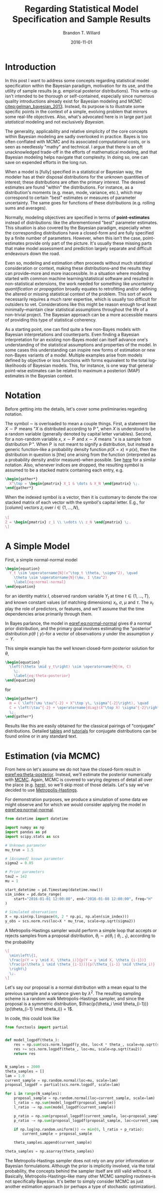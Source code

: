 #+TITLE: Regarding Statistical Model Specification and Sample Results
#+AUTHOR: Brandon T. Willard
#+DATE: 2016-11-01
#+EMAIL: brandonwillard@gmail.com
#+FILETAGS: :pymc3:bayes:

#+STARTUP: hideblocks indent hidestars
#+OPTIONS: author:t date:t ^:nil toc:t title:t tex:t d:(not "todo" "logbook" "note" "testing" "notes") html-preamble:t
#+SELECT_TAGS: export
#+EXCLUDE_TAGS: noexport

#+HTML_HEAD: <link rel="stylesheet" type="text/css" href="../extra/custom.css" />
#+STYLE: <link rel="stylesheet" type="text/css" href="../extra/custom.css" />

#+PROPERTY: header-args :eval never-export :exports both :results output drawer replace
#+PROPERTY: header-args+ :session regarding-stats-models :comments noweb
#+PROPERTY: header-args:python :noweb-sep "\n\n"
#+PROPERTY: header-args:latex :results html replace :exports results :eval yes

* Introduction

In this post I want to address some concepts regarding statistical model
specification within the Bayesian paradigm, motivation for its use, and the
utility of sample results (e.g. empirical posterior distributions).
This write-up isn't intended to be thorough or self-contained, especially since
numerous quality introductions already exist for Bayesian modeling and MCMC
[[citep:gelman_bayesian_2013]].
Instead, its purpose is to illustrate some specific points in the context of a simple,
evolving problem that mirrors some real-life objectives.
Also, what's advocated here is in large part just /statistical/
modeling and not exclusively /Bayesian/.

The generality, applicability and relative simplicity of the core concepts
within Bayesian modeling are sadly overlooked in practice.  Bayes is too often
conflated with MCMC and its associated computational costs, or is seen as
needlessly "mathy" and technical.  I argue that there is an oft
unacknowledged trade-off in the efforts of mathematical modeling, and that
Bayesian modeling helps navigate that complexity.  In doing so, one can save on
expended efforts in the long run.

When a model is [fully] specified in a statistical or Bayesian way, the modeler
has at their disposal distributions for the unknown quantities of interest;
these distributions are often the primary interest.
The desired estimates are found "within" the distributions.  For instance, as
a distribution's moments (e.g. mean, mode, variance, etc.), which may
correspond to certain "best" estimates or measures of parameter uncertainty.
The same goes for functions of these distributions (e.g. rolling sums and
averages).

Normally, modeling objectives are specified in terms of *point-estimates*
instead of distributions: like the aforementioned "best" parameter estimates.
This situation is also covered by the Bayesian paradigm, especially
when the corresponding distributions have a closed-form and are fully specified by a
finite number of parameters.  However, when this isn't the case, point-estimates
provide only part of the picture.  It's usually these missing parts that make
model assessment and prediction largely separate and difficult endeavours down the
road.

Even so, modeling and estimation often proceeds without much statistical
consideration or context, making these distributions--and the results they can
provide--more and more inaccessible.  In a situation where modeling started
with common machine learning/statistical software and resulted in
non-statistical extensions, the work needed for something like
/uncertainty quantification or propagation/ broadly equates to
retrofitting and/or defining the altered or missing statistical context of the
problem.  This sort of work necessarily requires a much rarer expertise, which is
usually too difficult for outsiders to vet.  Considerations
like this might be reason enough to--at least minimally--maintain clear
statistical assumptions throughout the life of a non-trivial project.
The Bayesian approach can be a more accessible means of providing this type of
statistical coherency.

As a starting point, one can find quite a few non-Bayes models with Bayesian
interpretations and counterparts.  Even finding a Bayesian interpretation for
an existing non-Bayes model can itself advance one's understanding of the
statistical assumptions and properties of the model.  In some cases this
understanding can inspire new forms of estimation or new non-Bayes variants
of a model.
Multiple examples arise from models defined by objective or loss functions with
forms equivalent to the total log-likelihoods of Bayesian models.  This, for
instance, is one way that general point-wise estimates can be related to
maximum a posteriori (MAP) estimates in the Bayesian context.

* Notation

Before getting into the details, let's cover some preliminaries regarding notation.

The symbol $\sim$ is overloaded to mean a couple things.  First, a statement
like $X \sim \operatorname{P}$ means "$X$ is distributed according to
$\operatorname{P}$", when $X$ is understood to be a random variable (generally
denoted by capital letter variables). Second, for a non-random variable $x$,
$x \sim \operatorname{P}$ and $x \sim X$ means "$x$ is a sample from distribution
$\operatorname{P}$".  When $\operatorname{P}$ is not meant to signify a
distribution, but instead a generic function--like a probability density
function $p(X=x) \equiv p(x)$, then the distribution in question is [the] one
arising from the function (interpreted as a probability density and/or
measure)--when possible.  See [[https://en.wikipedia.org/wiki/Notation_in_probability_and_statistics][here]] for a similar notation.  Also, whenever
indices are dropped, the resulting symbol is assumed to be a stacked matrix
containing each entry, e.g.
#+BEGIN_SRC latex
\begin{gather*}
  X^\top = \begin{pmatrix} X_1 & \dots & X_N \end{pmatrix} \;.
\end{gather*}
#+END_SRC
When the indexed symbol is a vector, then it is customary to denote the row
stacked matrix of each vector with the symbol's capital letter.  E.g., for
[column] vectors $z_i$ over $i \in \{1, \dots, N\}$,

#+BEGIN_SRC latex
\[
Z = \begin{pmatrix} z_1 \\ \vdots \\ z_N \end{pmatrix} \;.
\]
#+END_SRC

* A Simple Model

First, a simple normal-normal model
#+BEGIN_SRC latex
\begin{equation}
  Y_t \sim \operatorname{N}(x^\top_t \theta, \sigma^2), \quad
    \theta \sim \operatorname{N}(\mu, I \tau^2)
    \label{eq:normal-normal}
\end{equation}
#+END_SRC
for an identity matrix $I$, observed random variable $Y_t$ at time
$t \in \{1, \dots, T\}$, and known
constant values (of matching dimensions) $x_t$, $\sigma$, $\mu$ and $\tau$.
The $x_t$ play the role of predictors, or features, and we'll assume that the
time dependencies arise primarily through them.

In Bayes parlance, the model in [[eqref:eq:normal-normal]] gives $\theta$ a normal prior
distribution, and the primary goal involves estimating the "posterior" distribution
\(p(\theta \mid y)\)--for a vector of observations $y$ under the assumption $y \sim Y$.

This simple example has the well known closed-form posterior solution for $\theta$,
#+BEGIN_SRC latex
\begin{equation}
  \left(\theta \mid y_t\right) \sim \operatorname{N}(m, C)
    \;.
    \label{eq:theta-posterior}
\end{equation}
#+END_SRC
for
#+BEGIN_SRC latex
\begin{gather*}
  m = C \left(\mu \tau^{-2} + X^\top y\, \sigma^{-2}\right), \quad
  C = \left(\tau^{-2} + \operatorname{diag}(X^\top X) \sigma^{-2}\right)^{-1}
  \;.
\end{gather*}
#+END_SRC

#+BEGIN_SRC python :eval never :exports none
"""
Would be cool to derive the posterior symbolically...
"""
import sympy as sp
import sympy.stats as sps
import sys, os
sys.path.append(os.getcwd())
import mvnrv

T = sp.Symbol('T', integer=True, positive=True)

X = sp.MatrixSymbol('X', T, 1)
y = sp.MatrixSymbol('y', T, 1)

mu = sp.MatrixSymbol('mu', 1, 1)
tau = sp.MatrixSymbol('tau', 1, 1)
theta = sp.MatrixSymbol('theta', 1, 1)

# XXX: Doesn't work.
theta_rv = sps.Normal('theta', mu, tau)


sps.E(theta_rv)
sps.density(theta_rv)

sigma = sp.Symbol('sigma', real=True, positive=True)
Y = sps.Normal('Y', theta, sigma)

sps.density(sps.given(Y, sp.Eq(Y, y)))
#+END_SRC

Results like this are easily obtained for the classical pairings of "conjugate"
distributions.  Detailed [[https://en.wikipedia.org/wiki/Conjugate_prior#Table_of_conjugate_distributions][tables]] and [[https://goo.gl/UCL3pc][tutorials]] for conjugate distributions can be
found online or in any standard text.

* Estimation (via MCMC)

From here on let's assume we do not have the closed-form result in
[[eqref:eq:theta-posterior]].  Instead, we'll estimate the posterior numerically
with [[https://en.wikipedia.org/wiki/Markov_chain_Monte_Carlo][MCMC]].  Again, MCMC is covered to varying degrees of detail all over the
place (e.g. [[https://goo.gl/JNwfuo][here]]), so we'll skip most of those details.  Let's say we've decided
to use [[https://en.wikipedia.org/wiki/Metropolis%E2%80%93Hastings_algorithm][Metropolis-Hastings]].

For demonstration purposes, we produce a simulation of some data we might observe and
for which we would consider applying the model in [[eqref:eq:normal-normal]].
#+NAME: create_simulation
#+BEGIN_SRC python :results none
from datetime import datetime

import numpy as np
import pandas as pd
import scipy.stats as scs

# Unknown parameter
mu_true = 1.5

# [Assumed] known parameter
sigma2 = 0.05

# Prior parameters
tau2 = 1e2
mu = 1

start_datetime = pd.Timestamp(datetime.now())
sim_index = pd.date_range(
    start="2016-01-01 12:00:00", end="2016-01-08 12:00:00", freq="H"
)

# Simulated observations
X = np.sin(np.linspace(0, 2 * np.pi, np.alen(sim_index)))
y_obs = scs.norm.rvs(loc=X * mu_true, scale=np.sqrt(sigma2))
#+END_SRC

A Metropolis-Hastings sampler would perform a simple loop that
accepts or rejects samples from a proposal distribution,
$\theta_i \sim p(\theta_i \mid \theta_{i-1})$, according to the probability
#+BEGIN_SRC latex
\[
  \min\left\{1,
  \frac{p(Y = y \mid X, \theta_i)}{p(Y = y \mid X, \theta_{i-1})}
  \frac{p(\theta_i \mid \theta_{i-1})}{p(\theta_{i-1} \mid \theta_i)}
  \right\}
  \;.
\]
#+END_SRC
Let's say our proposal is a normal distribution with a mean
equal to the previous sample and a variance given by $\lambda^2$.  The
resulting sampling scheme is a random walk Metropolis-Hastings sampler,
and since the proposal is a symmetric distribution,
$\frac{p(\theta_i \mid \theta_{i-1})}{p(\theta_{i-1} \mid \theta_i)} = 1$.

In code, this could look like
#+NAME: manual_mh_sampler
#+BEGIN_SRC python :results none
from functools import partial


def model_logpdf(theta_):
    res = np.sum(scs.norm.logpdf(y_obs, loc=X * theta_, scale=np.sqrt(sigma2)))
    res += scs.norm.logpdf(theta_, loc=mu, scale=np.sqrt(tau2))
    return res


N_samples = 2000
theta_samples = []
lam = 1.0
current_sample = np.random.normal(loc=mu, scale=lam)
proposal_logpdf = partial(scs.norm.logpdf, scale=lam)

for i in range(N_samples):
    proposal_sample = np.random.normal(loc=current_sample, scale=lam)
    l_ratio = np.sum(model_logpdf(proposal_sample))
    l_ratio -= np.sum(model_logpdf(current_sample))

    p_ratio = np.sum(proposal_logpdf(current_sample, loc=proposal_sample))
    p_ratio -= np.sum(proposal_logpdf(proposal_sample, loc=current_sample))

    if np.log(np.random.uniform()) <= min(0, l_ratio + p_ratio):
        current_sample = proposal_sample

    theta_samples.append(current_sample)

theta_samples = np.asarray(theta_samples)
#+END_SRC

The Metropolis-Hastings sampler does not rely on any prior information
or Bayesian formulations.  Although the prior is implicitly involved, via the
total probability, the concepts behind the sampler itself are still valid without it.
Basically, Metropolis-Hastings--like many other MCMC sampling routines--is not
specifically Bayesian.  It's better to simply consider MCMC as just
another estimation approach (or perhaps a type of stochastic optimization).

[[https://en.wikipedia.org/wiki/Gibbs_sampling][Gibbs sampling]] is arguably the other most ubiquitous MCMC technique.  Since a
model specified in a Bayesian way usually provides a clear joint distribution
(or at least something proportional to it) and conditional probabilities, Gibbs
sampling is well facilitated.

The context of Bayesian modeling is, however, a good source of direction and
motivation for improvements to a sampling procedure (and estimation in general).
Under Bayesian assumptions, decompositions and reformulations for broad classes
of distributions are often immediately available.  Guiding generalities, like
the [[https://en.wikipedia.org/wiki/Rao%E2%80%93Blackwell_theorem][Rao-Blackwell]] theorem, are also applicable, and--more generally--the same
principles, tools and results that guide the model creation and assessment
process can also feed into the estimation process.

** The Situation on Implementation

MCMC sampling schemes like the above are fairly general and
easily abstracted, giving rise to some generic frameworks that
put more focus on model specification and attempt to automate
the choice of estimation (or implement one robust technique).
Some of the more common frameworks are Bayesian in nature:
[[http://www.openbugs.net/w/FrontPage][OpenBUGS]], [[http://mcmc-jags.sourceforge.net/][JAGS]], [[http://mc-stan.org/][Stan]], and [[https://pymc-devs.github.io/pymc/][PyMC2]] / [[https://pymc-devs.github.io/pymc3/][PyMC3]].  These libraries
provide a sort of meta-language that facilitates the specification
of a Bayesian model and mirrors the mathematical language of probability.
They also implicitly implement the [[https://en.wikipedia.org/wiki/Algebra_of_random_variables][algebra of random variables]]
and automatically handle the mechanics of variable transforms.

Our model, estimated with a Metropolis-Hastings sampler, can be expressed in
PyMC3 with the following code:
#+NAME: pymc3-model
#+BEGIN_SRC python :results none
import pymc3 as pm
import theano

theano.config.mode = "FAST_COMPILE"

with pm.Model() as model:
    # Model definition
    theta = pm.Normal("theta", mu=mu, tau=1.0 / tau2)
    Y = pm.Normal("Y", mu=X * theta, tau=1.0 / sigma2, observed=y_obs)

    # Posterior sampling
    sample_steps = pm.Metropolis()
    sample_traces = pm.sample(2000, sample_steps)
#+END_SRC

As per the basic examples in the [[https://goo.gl/WW3TO8][PyMC3 notebooks]], the posterior samples are
plotted below using the following code:
#+NAME: theta_post_plot-preamble
#+BEGIN_SRC python :eval never
import matplotlib.pyplot as plt


plt.style.use("ggplot")
plt.rc("text", usetex=True)

tp_axes = pm.traceplot(sample_traces)
#+END_SRC

We can also superimpose the true posterior density given by [[eqref:eq:theta-posterior]]
with the following:
#+NAME: fig:theta_post_plot
#+BEGIN_SRC python :results graphics file :file ../../figures/theta_post_plot.png :noweb yes :comments no
import seaborn as sns

<<theta_post_plot-preamble>>

_ = [a_.set_title(r"Posterior $(\theta \mid y)$ Samples") for a_ in tp_axes.ravel()]

freq_axis = tp_axes[0][0]
freq_axis.set_xlabel(r"$\theta$")

sample_axis = tp_axes[0][1]
sample_axis.set_xlabel(r"$i$")

rhs = np.dot(1.0 / tau2, mu) + np.dot(X.T / sigma2, y_obs)
tau_post = 1.0 / tau2 + np.dot(X.T / sigma2, X)

post_mean = rhs / tau_post
post_var_inv = tau_post

post_pdf = partial(scs.norm.pdf, loc=post_mean, scale=1.0 / np.sqrt(post_var_inv))


def add_function_plot(func, ax, num=1e2, label=None):
    post_range = np.linspace(*ax.get_xlim(), num=int(num), endpoint=True)
    post_data = [post_pdf(v) for v in post_range]
    return ax.plot(post_range, post_data, label=label)


# Add true posterior pdf to the plot
add_function_plot(post_pdf, freq_axis, label=r"Exact")

# Add manually produced MH samples to the plot
sns.distplot(theta_samples[:2000], ax=freq_axis, hist=False, label=r"Manual MH")

sample_axis.plot(theta_samples[:2000], label=r"Manual MH")

freq_axis.legend()
sample_axis.legend()
plt.show()
#+END_SRC

#+ATTR_ORG: :width 900
#+ATTR_LATEX: :width 1.0\textwidth :height 1.0\textwidth :float t :options [keepaspectratio] :placement [p!]
#+CAPTION: Posterior samples
#+RESULTS: fig:theta_post_plot
[[file:../../figures/theta_post_plot.png]]


** The Costs

MCMC, and specifically the Metropolis-Hastings approach used above, can look very simple
and universally applicable, but--of course--there's a trade-off occurring somewhere.
The trade-offs most often appear in relation to the complexity and cost of [intermediate]
sampling steps and convergence rates.
To over simplify, the standard $O(N^{-1/2})$ error rate--from the
[[https://en.wikipedia.org/wiki/Central_limit_theorem][Central Limit Theorem]]--is the MCMC baseline, which isn't all that competitive
with some of the standard deterministic optimization methods.

Even for conceptually simple models, the proposal distribution (and its
parameters) are not always easy to choose or cheap to tune.
The upfront computational costs can be quite high for
the more generic MCMC approaches, but there are almost always paths toward efficient
samplers--in the context of a specific problem, at least.

In practice, the generality and relative simplicity of the Bayes approach,
combined with MCMC, can be somewhat misleading to newcomers.  After some
immediate success with simpler and/or scaled down problems, one is soon led to
believe that the cost of direct computations and the effort and skill required
to derive efficient methods is not worth the potential parsimony and extra
information provided by sample results.

The unfortunate outcome of this situation is sometimes an effective rejection of Bayes and
MCMC altogether.  Although the point hasn't been illustrated here, MCMC isn't
the only option.  *Bayesian models are just as amenable to deterministic estimation
as non-Bayesian ones*, and a wide array of efficient deterministic estimation
techniques are available--albeit not so common in standard practice
[[citep:polson_proximal_2015]].

* Predictions

The sampling situation offered by MCMC (and Bayes) puts one in a nice
situation to make extensive use of predictions /and/ obtain uncertainty
measures (e.g. variances, credible intervals, etc.).

In general, posterior predictive samples are fairly easy to obtain.
Once you have posterior samples of $\theta$, say $\{\theta_i\}_{i=0}^M$,
simply plug those into the sampling/observation distribution and
sample $Y$ values.  Specifically,

#+BEGIN_SRC latex
\begin{equation}
  \{y_i \sim p(Y \mid X, \theta_i) : \theta_i \sim p(\theta_i \mid y)\}_{i=0}^M
  \label{eq:post_predict_samples}
\end{equation}

#+END_SRC
is a posterior predictive sample from $p(Y \mid X, y)$.

The procedural interpretation of [[eqref:eq:post_predict_samples]] is:
#+BEGIN_SRC latex
\begin{enumerate}
  \item Sample $\theta_i \sim p(\theta_i \mid y)$
  \item Sample $y_i \sim p(Y \mid X, \theta_i)$
\end{enumerate}
#+END_SRC
Assuming we've already produced a posterior sample, this is as simple as
plugging those $\theta_i$ into the observation distribution [[eqref:eq:normal-normal]]
and sampling.  The cumulative effect of this process is equivalent to
producing an estimate of the marginal
#+BEGIN_SRC latex
\[
  \int p(Y_t \mid x_t, \theta) p(\theta \mid y) d\theta = p(Y_t \mid x_t, y)
  \;.
\]
#+END_SRC

The posterior predictive sample in [[eqref:eq:post_predict_samples]] contains much of
the information a modeler desires.  Take the variance of this sample and one has
a common measure of prediction error; produce quantiles of the sample and one
has [[https://en.wikipedia.org/wiki/Credible_interval]["credible"]] prediction intervals.  The sample produced by mapping an
arbitrary function to each posterior predictive sample is itself amenable to the
aforementioned summaries, allowing one to easily produce errors for complicated
uses of predicted quantities.  We illustrate these use cases below.

Using our previous simulation and PyMC3, the posterior predictive samples are
obtained with
#+BEGIN_SRC python :results none
ppc_samples = pm.sample_posterior_predictive(sample_traces, model=model)
#+END_SRC

and plotted with

#+NAME: hourly_ppc_plot
#+BEGIN_SRC python :results graphics file :file ../../figures/hourly_ppc_plot.png
y_obs_h = pd.Series(y_obs, index=sim_index)

ppc_hpd = pm.hpd(ppc_samples["Y"], 0.95)

y_obs_h.plot(label="$y$", color="black")

y_obs_mean = pd.Series(ppc_samples["Y"].mean(axis=0), index=sim_index)
y_obs_mean.plot(label=r"$E[Y \mid X, y]$", alpha=0.7)

plt.fill_between(
    sim_index,
    ppc_hpd[:, 0],
    ppc_hpd[:, 1],
    label=r"$(Y \mid X, y)$ 95\% interval",
    alpha=0.5,
)

plt.legend()
#+END_SRC

#+ATTR_ORG: :width 900
#+ATTR_LATEX: :width 1.0\textwidth :height 1.0\textwidth :float t :options [keepaspectratio] :placement [p!]
#+CAPTION: Posterior predictive samples
#+RESULTS: fig:hourly_ppc_plot
[[file:../../figures/hourly_ppc_plot.png]]

:EXAMPLE:
  Let's say we're interested in daily, monthly, or yearly averages for $Y_t$ at
  a lower frequency--like minutes or hours.  Similarly, we might want to consider
  functions of differences between the outputs of different models, $f(Y^{(j)} - Y^{(k)})$
  for $j, k \in \{1, 2\}$, or more generally $f(Y^{(j)}, Y^{(k)})$.
  These quantities derived from simple manipulations of src_python[:eval never]{ppc_hpd}.
:END:

Next, we produce predictions for daily averages--along with (credible) intervals.
#+BEGIN_SRC python :results none
ppc_samples_h = pd.DataFrame(ppc_samples["Y"].T, index=sim_index)
ppc_samples_h = ppc_samples_h.stack()
ppc_samples_h = ppc_samples_h[:, 0]

ppc_quantiles_d = ppc_samples_h.resample("D").apply(
    lambda x: x.quantile(q=[0.05, 0.5, 0.95])
)

ppc_quantiles_d = ppc_quantiles_d.unstack()

y_obs_d = y_obs_h.resample("D").mean()
#+END_SRC

#+NAME: daily_ppc_plot
#+BEGIN_SRC python :results graphics file :file ../../figures/daily_ppc_plot.png
plt.clf()
y_obs_d.plot(label='$f(y)$', color='black')
plt.fill_between(ppc_quantiles_d.index,
                 ppc_quantiles_d[0.05],
                 ppc_quantiles_d[0.95],
                 label=r'$(f(Y) \mid X, y)$ 95\% interval',
                 alpha=0.5)
ppc_quantiles_d[0.5].plot(label=r'$E[f(Y) \mid X, y]$', alpha=.7)
plt.legend()
plt.show()
#+END_SRC

#+ATTR_ORG: :width 900
#+ATTR_LATEX: :width 1.0\textwidth :height 1.0\textwidth :float t :options [keepaspectratio] :placement [p!]
#+CAPTION: Daily posterior predictive results from the hourly posterior.
#+RESULTS: fig:daily_ppc_plot
[[file:../../figures/daily_ppc_plot.png]]
* Hierarchical Extensions

Even though we only considered "in-sample" predictions in the previous
section, out-of-sample and missing values are covered by exactly the same
process (neatly simplified by PyMC3's src_python[:eval never]{sample_ppc}).  In our example
we needed an exogenous variable $x_t$ in order to sample a point from the observation
model $(Y_t \mid x_t)$.  When the values in $X$ cannot be obtained--e.g. future values of
a non-deterministic quantity--clever, context specific imputations are usually proposed.

Nearly every instance of such imputations gives rise to an implicit model.
Going back to our preference for transparent statistical specification, it
behooves us to formally specify the model.  If we do so in a well-defined Bayes
way, then we're immediately provided the exact same conveniences as above.

:EXAMPLE:
  # \label{ex:X_temp}
  If the $X$ values in our sample now correspond to, say, temperature, and today
  is the last day in our time-indexed observations src_python[:eval never]{y_obs}, then
  predicting forward in time will require temperatures for the future.
:END:

One answer to this situation is a model for $x_t$.  If we specify some
$X_t \sim P$, then we can apply the same principles above via the posterior
predictive $p(X_t)$.  This posterior predictive will have no exogenous
dependencies (unless we want it to), and its posterior can be estimated
with our given $X$ observations.  All this occurs in exactly the same fashion
as our model for $Y_t$.

In practice, one often sees the use of summary
statistics from previous $x_t$ observations in intervals representative of the
desired prediction period.  For instance, in the context of [[eqref:ex:X_temp]],
the average temperatures in previous years over the months corresponding
to the prediction interval (e.g. January-February averages through 2010 to 2016
as imputations for January-February 2017).

This isn't a bad idea, per se, but it is a needlessly indirect--and often
insufficient--approach to defining a statistical model for $X$.
It leaves out critical distributional details, the
same details needed to determine how anything using our new $x_t$ estimates
might be affected (through [[https://en.wikipedia.org/wiki/Propagation_of_uncertainty][propagation of uncertainty]]).
Eventually one comes around to specifying these details, but, in situations of
sufficient complexity, this practice doesn't produce a very clean, manageable or
easily extensible model.

The kinds of complicated models arising in these situations are both
conceptually and technically difficult to use, and--as a result--it can be very
hard to produce anything other than naive asymptotic approximations for errors
and intervals.  Sadly, these approximations are generally insufficient for all
but the simplest scenarios.

In contrast, we can model the $x_t$ values directly and have a very clear cut path
toward out-of-sample predictions and their distributional properties.
Even if we hold to the belief that the previous average values are
a reasonable imputation, then a number of simple models can account for
that assumption.

:EXAMPLE:
  <<prior_extension>>
  Let's consider a normal regression model for $x_t$ with seasonal
  factors, i.e.
  #+BEGIN_SRC latex
  \begin{equation}
    X_t \sim \operatorname{N}(d(t)^\top \beta, I \sigma_x^2)
    \label{eq:exogenous_model}
  \end{equation}
  #+END_SRC
  where $d(t)$ is an indicator vector containing the seasonal factors
  and $I$ is an identity matrix.

  Keep in mind that we've stretched the notation a bit by letting $X_t$
  be a random vector at time $t$, while $X$ is still the stacked
  matrix of observed $x_t$ values.  Now, we're simply adding the assumption
  $x_t \sim X_t$.

  Let's say that our new $\beta$ vector has terms for each day of the week;
  this means the matrix of stacked $d(t)$ values, $D$, is some classical
  factor design matrix with levels for each day.  The product $d(t)^\top \beta$
  is then some scalar mean for the day corresponding to $t$.

  A simple substitution of this model for our previously constant $X$ matrix,
  results in a sort of hierarchical model, which we can now coherently
  marginalize and obtain the desired posterior predictive, $p(Y \mid y)$.
  This time, the posterior predictive is independent of $X_t$, so we
  can produce results for any $t$.

  The change in our complete model is relatively minimal.
  The model above for $X$ results in the following marginal observation model:
  #+BEGIN_SRC latex
  \begin{align*}
    \left(Y_t \mid \beta, \theta \right) &\propto
    \int p(Y_t \mid X_t, \theta) p(X_t \mid \beta) dX
    \\
    &\sim \operatorname{N}\left(
    d(t)^\top \beta \cdot \theta,
    \sigma^2 + \sigma_x^2 \cdot d(t)^\top \beta \beta^\top d(t) \right)
    \;.
  \end{align*}
  #+END_SRC
:END:
The reduction in [[prior_extension]] is quite reasonable and could be
considered an entire re-definition of our initial observation model in
[[eqref:eq:normal-normal]].  A change like this is a natural part of the standard model
development cycle.  However, this is not the only way to look at it.  In the
Bayesian setting we can keep the observation model fixed and iterate on the
prior's specification.  The resulting marginal distribution could effectively be the same
under both approaches (if desired), but the latter has the advantage of at least
maintaining--conditionally--our earlier work.

:EXAMPLE:
  We haven't given a prior to $\beta$, but if we did, in the absence of
  conflicting assumptions, we might want the product $\beta \cdot \theta$
  to simplified to a single unknown variables of its own, so that we're not estimating
  two "entangled" variables.  This idea might be inspired by an understanding
  of the classical [[https://en.wikipedia.org/wiki/Parameter_identification_problem][identification]] issue arising from such products.

  With $\beta$ constant, the form of our marginal observation model is basically unchanged
  from our initial [[eqref:eq:normal-normal]] under $x_t \to d(t)^\top \beta$ and
  $\sigma^2 \to \sigma^2 + \sigma_x^2 \cdot d(t)^\top \beta \beta^\top d(t)$.
:END:

Adherence to established models or industry standards is not uncommon.
Outside of hierarchical model development, it can be very difficult
to make these connections and coherently propagate statistical assumptions.

This model development process expands in complexity and applicability through
natural and compartmental extensions of existing terms.  Simpler, "base"
models are found as marginalizations of the new terms, and all the same estimation
techniques apply.

We'll close with an illustration of the piecewise exogenous variable model
described in [[prior_extension]].  A few days are added to
demonstrate out-of-sample predictions and the design matrix, $D$, for
[[eqref:eq:exogenous_model]] is produced using [[https://patsy.readthedocs.io/en/latest/][Patsy]].
#+BEGIN_SRC python :results none
import patsy


ext_sim_index = pd.date_range(
    start="2016-01-01 12:00:00", end="2016-01-16 12:00:00", freq="H"
)

y_obs_df = pd.DataFrame(y_obs, index=sim_index, columns=[r"y"])

# The extra out-of-sample days are set to NaN
# y_obs_df = y_obs_df.reindex(ext_sim_index)

y_obs_df = y_obs_df.assign(weekday=y_obs_df.index.weekday)

y_df, D_df = patsy.dmatrices("y ~ C(weekday)", y_obs_df, return_type="dataframe")

# Create a missing day
y_df.iloc[y_df.index.weekday == 0, 0] = np.nan

#+END_SRC

Again, with PyMC3 our model and its extension are easily expressed, and the
missing observations will be sampled automatically.
#+BEGIN_SRC python :results none
import theano.tensor as tt


with pm.Model() as model:
    theta = pm.Normal("theta", mu=mu, tau=1.0 / tau2)
    beta = pm.Normal("beta", mu=0, sd=1e1, shape=(D_df.shape[-1],))
    mu_y = tt.transpose(tt.dot(D_df, beta)) * theta

    Y = pm.Normal("Y", mu=mu_y, tau=1.0 / sigma2, observed=y_df.y)

with model:
    sample_steps = [pm.Metropolis([theta]), pm.Metropolis([beta])]

    if Y.missing_values is not None:
        sample_steps += [pm.Metropolis(Y.missing_values)]

    sample_traces = pm.sample(2000, sample_steps)

    ppc_samples = pm.sample_posterior_predictive(sample_traces)
#+END_SRC

#+BEGIN_SRC python :eval never :exports none
tp_axes = pm.traceplot(sample_traces)

cmap = plt.cm.get_cmap('jet', 7)
for day,_ in y_obs_df.resample('D').mean().iterrows():
    plt.axes().axvspan(day, day + 1, facecolor=cmap(day.weekday()),
                       edgecolor='none', alpha=.1)
#+END_SRC

The posterior predictive results are plotted below.
#+NAME: temp_ppc_plot
#+BEGIN_SRC python :results graphics file :file ../../figures/temp_ppc_plot.png
ppc_y_samples = ppc_samples['Y']

ppc_mean_df = pd.DataFrame(ppc_y_samples.mean(axis=0),
                           index=sim_index,
                           columns=[r'$E[Y \mid y]$'])

ppc_hpd = pd.DataFrame(pm.hpd(ppc_y_samples, 0.95),
                       index=sim_index)

y_obs_df.y.plot(color='black', subplots=False)

missing_ins_range = sim_index[sim_index.weekday == 0]
plt.axvspan(missing_ins_range.min(), missing_ins_range.max(), alpha=0.1)

plt.fill_between(sim_index,
                 ppc_hpd[0].values,
                 ppc_hpd[1].values,
                 label=r'$(Y \mid y)$ 95\% interval',
                 alpha=0.5)

ppc_mean_df.plot(ax=plt.axes(), alpha=0.7)

plt.legend()
#+END_SRC

#+ATTR_ORG: :width 900
#+ATTR_LATEX: :width 1.0\textwidth :height 1.0\textwidth :float t :options [keepaspectratio] :placement [p!]
#+CAPTION: Posterior predictive results for the stochastic \(X\) model
#+RESULTS: fig:temp_ppc_plot
[[file:../../figures/temp_ppc_plot.png]]

#+BIBLIOGRAPHYSTYLE: plainnat
#+BIBLIOGRAPHY: ../tex/bayes.bib
